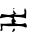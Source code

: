 SplineFontDB: 3.2
FontName: 0000_0000.ttf
FullName: Untitled61
FamilyName: Untitled61
Weight: Regular
Copyright: Copyright (c) 2023, yihui
UComments: "2023-3-15: Created with FontForge (http://fontforge.org)"
Version: 001.000
ItalicAngle: 0
UnderlinePosition: -100
UnderlineWidth: 50
Ascent: 800
Descent: 200
InvalidEm: 0
LayerCount: 2
Layer: 0 0 "Back" 1
Layer: 1 0 "Fore" 0
XUID: [1021 251 123685227 8518948]
OS2Version: 0
OS2_WeightWidthSlopeOnly: 0
OS2_UseTypoMetrics: 1
CreationTime: 1678928793
ModificationTime: 1678928793
OS2TypoAscent: 0
OS2TypoAOffset: 1
OS2TypoDescent: 0
OS2TypoDOffset: 1
OS2TypoLinegap: 0
OS2WinAscent: 0
OS2WinAOffset: 1
OS2WinDescent: 0
OS2WinDOffset: 1
HheadAscent: 0
HheadAOffset: 1
HheadDescent: 0
HheadDOffset: 1
OS2Vendor: 'PfEd'
DEI: 91125
Encoding: ISO8859-1
UnicodeInterp: none
NameList: AGL For New Fonts
DisplaySize: -48
AntiAlias: 1
FitToEm: 0
BeginChars: 256 1

StartChar: I
Encoding: 73 73 0
Width: 924
VWidth: 2048
Flags: HW
LayerCount: 2
Fore
SplineSet
341 459 m 1
 360 459 l 1
 360 449 l 2
 360 441.666666667 349.666666667 436.666666667 329 434 c 1
 322 439 l 1
 322 444 l 1
 341 459 l 1
632 459 m 1
 648.666666667 445 657 428.333333333 657 409 c 2
 657 389 l 1
 651 229 l 1
 657 224 l 1
 651 219 l 1
 588.333333333 245.666666667 507.666666667 259 409 259 c 2
 391 259 l 1
 360 264 l 1
 353 259 l 1
 353 229 l 2
 353 211 369.666666667 181 403 139 c 1
 403 134 l 1
 360 104 l 1
 369.333333333 78.6666666667 410.666666667 65.3333333333 484 64 c 2
 515 64 l 2
 558.333333333 64 595.333333333 72.3333333333 626 89 c 1
 641.333333333 89 656 69 670 29 c 1
 670 -6 l 1
 651 -21 l 1
 599 2.33333333333 539 14 471 14 c 2
 217 9 l 1
 74 24 l 1
 56 -1 l 1
 62 -56 l 1
 62 -76 l 1
 43 -91 l 1
 19 -91 l 1
 6 -81 l 1
 25 -41 l 1
 25 -31 l 1
 12 74 l 1
 45.3333333333 70.6666666667 78.6666666667 69 112 69 c 2
 279 79 l 1
 298 74 l 1
 298 79 l 1
 285 159 l 1
 291.666666667 182.333333333 304 202.333333333 322 219 c 1
 279.333333333 245.666666667 240.333333333 259 205 259 c 2
 186 259 l 2
 152.666666667 259 92.6666666667 245.666666667 6 219 c 1
 0 224 l 1
 0 249 l 1
 37 329 l 1
 43 329 l 1
 217 304 l 1
 307.666666667 312 353 332 353 364 c 1
 347 369 l 1
 341 364 l 1
 316 364 l 1
 324.666666667 370 329 386.666666667 329 414 c 1
 335 419 l 1
 341 419 l 1
 391 354 l 1
 403 354 409 350.666666667 409 344 c 0
 409 336 394.666666667 331 366 329 c 1
 366 324 l 1
 422 314 l 1
 539 314 l 1
 601 309 l 1
 614 339 l 1
 608 419 l 1
 612.666666667 445.666666667 620.666666667 459 632 459 c 1
341 -41 m 1
 360 -41 l 1
 372 -51 l 1
 372 -61 l 2
 372 -88.3333333333 351.333333333 -106.666666667 310 -116 c 1
 304 -101 l 1
 341 -41 l 1
EndSplineSet
EndChar
EndChars
EndSplineFont
